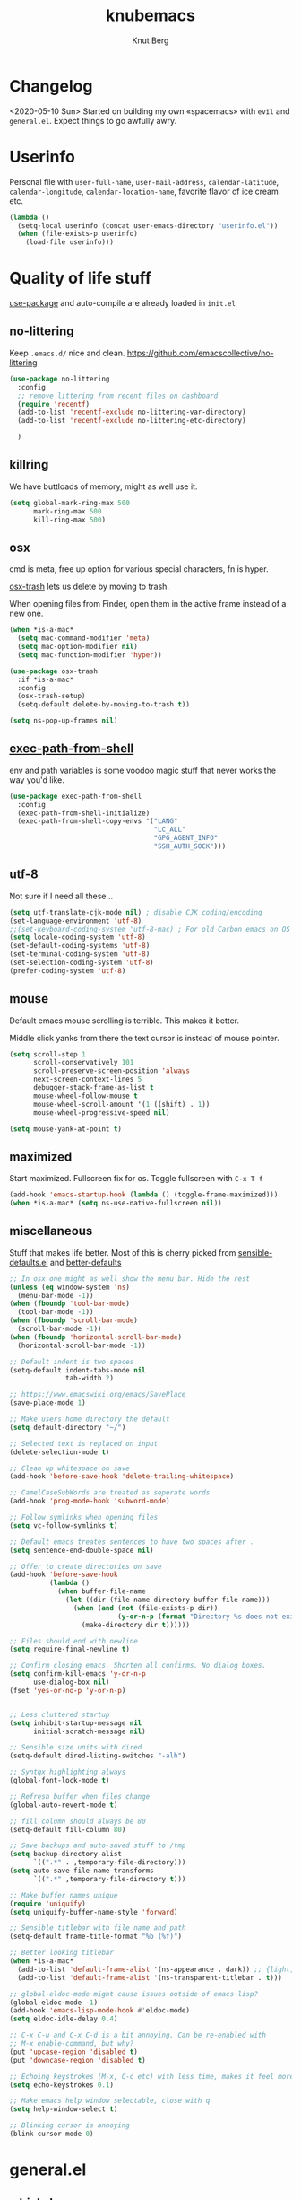 #+TITLE: knubemacs
#+AUTHOR: Knut Berg
#+OPTIONS: toc:nil num:nil
* Changelog
<2020-05-10 Sun> Started on building my own «spacemacs» with ~evil~ and ~general.el~. Expect things to go awfully awry.

* Userinfo
Personal file with ~user-full-name~, ~user-mail-address~, ~calendar-latitude~,
~calendar-longitude~, ~calendar-location-name~, favorite flavor of ice cream
etc.
#+begin_src emacs-lisp
  (lambda ()
    (setq-local userinfo (concat user-emacs-directory "userinfo.el"))
    (when (file-exists-p userinfo)
      (load-file userinfo)))
#+end_src

* Quality of life stuff
[[https://github.com/jwiegley/use-package][use-package]] and auto-compile are already loaded in ~init.el~

** no-littering
Keep ~.emacs.d/~ nice and clean. https://github.com/emacscollective/no-littering
#+begin_src emacs-lisp
(use-package no-littering
  :config
  ;; remove littering from recent files on dashboard
  (require 'recentf)
  (add-to-list 'recentf-exclude no-littering-var-directory)
  (add-to-list 'recentf-exclude no-littering-etc-directory)

  )
#+end_src

** killring
We have buttloads of memory, might as well use it.
#+begin_src emacs-lisp
  (setq global-mark-ring-max 500
        mark-ring-max 500
        kill-ring-max 500)
#+end_src

** osx
cmd is meta, free up option for various special characters, fn is hyper.

[[https://github.com/emacsorphanage/osx-trash][osx-trash]] lets us delete by moving to trash.

When opening files from Finder, open them in the active frame instead of a new
one.
#+begin_src emacs-lisp
(when *is-a-mac*
  (setq mac-command-modifier 'meta)
  (setq mac-option-modifier nil)
  (setq mac-function-modifier 'hyper))

(use-package osx-trash
  :if *is-a-mac*
  :config
  (osx-trash-setup)
  (setq-default delete-by-moving-to-trash t))

(setq ns-pop-up-frames nil)
#+end_src

** [[https://github.com/purcell/exec-path-from-shell][exec-path-from-shell]]
env and path variables is some voodoo magic stuff that never works the way you'd
like.
#+begin_src emacs-lisp
(use-package exec-path-from-shell
  :config
  (exec-path-from-shell-initialize)
  (exec-path-from-shell-copy-envs '("LANG"
                                    "LC_ALL"
                                    "GPG_AGENT_INFO"
                                    "SSH_AUTH_SOCK")))
#+end_src

** utf-8
Not sure if I need all these...
#+begin_src emacs-lisp
(setq utf-translate-cjk-mode nil) ; disable CJK coding/encoding
(set-language-environment 'utf-8)
;;(set-keyboard-coding-system 'utf-8-mac) ; For old Carbon emacs on OS X only
(setq locale-coding-system 'utf-8)
(set-default-coding-systems 'utf-8)
(set-terminal-coding-system 'utf-8)
(set-selection-coding-system 'utf-8)
(prefer-coding-system 'utf-8)
#+end_src

** mouse
Default emacs mouse scrolling is terrible. This makes it better.

Middle click yanks from there the text cursor is instead of mouse pointer.

#+begin_src emacs-lisp
(setq scroll-step 1
      scroll-conservatively 101
      scroll-preserve-screen-position 'always
      next-screen-context-lines 5
      debugger-stack-frame-as-list t
      mouse-wheel-follow-mouse t
      mouse-wheel-scroll-amount '(1 ((shift) . 1))
      mouse-wheel-progressive-speed nil)

(setq mouse-yank-at-point t)
#+end_src

** maximized
Start maximized. Fullscreen fix for os. Toggle fullscreen with ~C-x T f~
#+begin_src emacs-lisp
(add-hook 'emacs-startup-hook (lambda () (toggle-frame-maximized)))
(when *is-a-mac* (setq ns-use-native-fullscreen nil))
#+end_src

** miscellaneous
Stuff that makes life better. Most of this is cherry picked from
[[https://github.com/hrs/sensible-defaults.el][sensible-defaults.el]] and [[https://github.com/technomancy/better-defaults][better-defaults]]

#+begin_src emacs-lisp
;; In osx one might as well show the menu bar. Hide the rest
(unless (eq window-system 'ns)
  (menu-bar-mode -1))
(when (fboundp 'tool-bar-mode)
  (tool-bar-mode -1))
(when (fboundp 'scroll-bar-mode)
  (scroll-bar-mode -1))
(when (fboundp 'horizontal-scroll-bar-mode)
  (horizontal-scroll-bar-mode -1))

;; Default indent is two spaces
(setq-default indent-tabs-mode nil
              tab-width 2)

;; https://www.emacswiki.org/emacs/SavePlace
(save-place-mode 1)

;; Make users home directory the default
(setq default-directory "~/")

;; Selected text is replaced on input
(delete-selection-mode t)

;; Clean up whitespace on save
(add-hook 'before-save-hook 'delete-trailing-whitespace)

;; CamelCaseSubWords are treated as seperate words
(add-hook 'prog-mode-hook 'subword-mode)

;; Follow symlinks when opening files
(setq vc-follow-symlinks t)

;; Default emacs treates sentences to have two spaces after .
(setq sentence-end-double-space nil)

;; Offer to create directories on save
(add-hook 'before-save-hook
          (lambda ()
            (when buffer-file-name
              (let ((dir (file-name-directory buffer-file-name)))
                (when (and (not (file-exists-p dir))
                           (y-or-n-p (format "Directory %s does not exist. Create it?" dir)))
                  (make-directory dir t))))))

;; Files should end with newline
(setq require-final-newline t)

;; Confirm closing emacs. Shorten all confirms. No dialog boxes.
(setq confirm-kill-emacs 'y-or-n-p
      use-dialog-box nil)
(fset 'yes-or-no-p 'y-or-n-p)


;; Less cluttered startup
(setq inhibit-startup-message nil
      initial-scratch-message nil)

;; Sensible size units with dired
(setq-default dired-listing-switches "-alh")

;; Syntqx highlighting always
(global-font-lock-mode t)

;; Refresh buffer when files change
(global-auto-revert-mode t)

;; fill column should always be 80
(setq-default fill-column 80)

;; Save backups and auto-saved stuff to /tmp
(setq backup-directory-alist
      `((".*" . ,temporary-file-directory)))
(setq auto-save-file-name-transforms
      `((".*" ,temporary-file-directory t)))

;; Make buffer names unique
(require 'uniquify)
(setq uniquify-buffer-name-style 'forward)

;; Sensible titlebar with file name and path
(setq-default frame-title-format "%b (%f)")

;; Better looking titlebar
(when *is-a-mac*
  (add-to-list 'default-frame-alist '(ns-appearance . dark)) ;; {light, dark}
  (add-to-list 'default-frame-alist '(ns-transparent-titlebar . t)))

;; global-eldoc-mode might cause issues outside of emacs-lisp?
(global-eldoc-mode -1)
(add-hook 'emacs-lisp-mode-hook #'eldoc-mode)
(setq eldoc-idle-delay 0.4)

;; C-x C-u and C-x C-d is a bit annoying. Can be re-enabled with
;; M-x enable-command, but why?
(put 'upcase-region 'disabled t)
(put 'downcase-region 'disabled t)

;; Echoing keystrokes (M-x, C-c etc) with less time, makes it feel more 'snappy'
(setq echo-keystrokes 0.1)

;; Make emacs help window selectable, close with q
(setq help-window-select t)

;; Blinking cursor is annoying
(blink-cursor-mode 0)
#+end_src

* general.el
** [[https://github.com/justbur/emacs-which-key][which-key]]
Display keybindings. Quite wonderful. Not a part of general.el, but might as
well load it at this point.
#+begin_src emacs-lisp
(use-package which-key
  :diminish
  :config
  (setq which-key-idle-delay 0.3
        which-key-separator " "
        which-key-prefix-prefix "+")
  (which-key-mode))
#+end_src

** [[https://github.com/noctuid/general.el][general.el]]
My preferred choice for binding keys. Works well with ~evil~. All binds are at
the end of this file.
#+begin_src emacs-lisp
(use-package general)
#+end_src

* Evil
I am by no means one of those hardcore ex-vimmers, but modal editing is nifty.
This section is a work in progress and will incrementally grow.
** [[https://github.com/emacs-evil/evil][evil]]
#+begin_src emacs-lisp
(use-package evil
  :ensure t
  :init
  (setq evil-want-keybinding nil)
  :config
  (evil-mode 1))
#+end_src

** [[https://github.com/emacs-evil/evil-collection][evil-collection]]
#+begin_src emacs-lisp
(use-package evil-collection
  :after evil
  :ensure t
  :config
  (evil-collection-init))
#+end_src

** [[https://github.com/Somelauw/evil-org-mode][evil-org-mode]]
#+begin_src emacs-lisp
(use-package evil-org
  :ensure t
  :after org
  :config
  (add-hook 'org-mode-hook 'evil-org-mode)
  (add-hook 'evil-org-mode-hook
            (lambda ()
              (evil-org-set-key-theme)))
  (require 'evil-org-agenda)
  (evil-org-agenda-set-keys))
#+end_src

* Visual stuff
Font, theme, modeline etc.
** Iosevka font
I like [[https://github.com/adobe-fonts/source-code-pro][Source Code Pro]], but I'm currently trying out [[https://github.com/be5invis/Iosevka][Iosevka]] for now. Seems
good.
#+begin_src emacs-lisp
(set-face-attribute 'default nil :font "Iosevka Term" :height 160)
;;(setq-default line-spacing 3)
#+end_src

** all-the-icons
https://github.com/domtronn/all-the-icons.el
#+begin_src emacs-lisp
(use-package all-the-icons)
#+end_src
Remember to install the fonts with M-x all-the-icons-install-fonts

** [[https://github.com/purcell/color-theme-sanityinc-solarized][solarized theme]]
#+begin_src emacs-lisp
(use-package color-theme-sanityinc-solarized
  :config
  (color-theme-sanityinc-solarized-dark))
#+end_src

** [[https://github.com/seagle0128/doom-modeline][doom-modeline]]
#+begin_src emacs-lisp
(use-package doom-modeline
  :ensure t
  :init (doom-modeline-mode 1))
#+end_src

** parens
https://github.com/Fuco1/smartparens and https://github.com/Fanael/rainbow-delimiters
#+begin_src emacs-lisp
;; Always show matching parens
(show-paren-mode t)
(setq show-paren-delay 0.0)

(use-package smartparens
  :config
  (smartparens-global-mode t)
  (require 'smartparens-config)
  (show-smartparens-global-mode t))

(use-package rainbow-delimiters
  :ghook 'prog-mode-hook)
;; rainbow-delimiters hook is a bit iffy with latex-mode, does ghook fix that?
#+end_src

** hl-fill-column
If possible one should break lines at 80.
#+begin_src emacs-lisp
(setq-default fill-column 80
              column-number-mode t)

(use-package hl-fill-column)
#+end_src

* Navigation
avy, ace? TODO

* Completion
TODO: Lots. deadgrep looks good, amx perhaps?
** Ivy
With avy (maybe?), counsel, swiper [[https://github.com/abo-abo/]]

#+begin_src emacs-lisp
;; (use-package avy) ;; not sure if I want this or evil-snipe?
(use-package ivy
  :config
  (ivy-mode 1)
  (setq ivy-use-virtual-buffers t) ; show bookmarks and recent files in buffer list
  (setq ivy-count-format "(%d/%d) ")
  (setq enable-recursive-minibuffers t)
  (setq ivy-re-builders-alist
        '((swiper . ivy--regex-plus)
          (t      . ivy--regex-fuzzy)))
  (evil-collection-ivy-setup))

(use-package counsel
  :after (ivy company))

(use-package swiper
  :after (ivy))

(general-define-key
 "M-x" 'counsel-M-x
 "\C-s" 'counsel-grep-or-swiper
 ;; "C-;" 'avy-goto-char
 ;; "C-:" 'avy-goto-char-2
 "<f6>" 'ivy-resume
 "C-S-o" 'counsel-rhythmbox)

;; (general-define-key
;;   :prefix "M-g"
;;   "f" 'avy-goto-line
;;   "w" 'avy-goto-word-1
;;   "e" 'avy-goto-word-0)

(general-define-key
 :prefix "<f1>"
 "f" 'counsel-describe-function
 "v" 'counsel-describe-variable
 "o" 'counsel-describe-symbol
 "l" 'counsel-find-library)

(general-define-key
 :prefix "<f2>"
 "i" 'counsel-info-lookup-symbol
 "u" 'counsel-unicode-char)

;; how to do this with general.el?
(define-key minibuffer-local-map (kbd "C-r") 'counsel-minibuffer-history)


(general-define-key
 :prefix "C-c"
 "g" 'counsel-git
 "j" 'counsel-git-grep
 "k" 'counsel-ag)
 ;; "C-j" 'avy-resume)


(general-define-key
 :prefix "C-x"
 "f" 'counsel-find-file
 "b" 'counsel-switch-buffer
 "l" 'counsel-locate)

;; https://github.com/Yevgnen/ivy-rich
(use-package ivy-rich
  :after (ivy)
  :config
  (setq ivy-rich-path-style 'abbrev)
  (ivy-rich-mode +1))
#+end_src

** [[https://github.com/raxod502/prescient.el][Prescient]]
Prescient sorts and filters candidates, similar to ido and smex.
#+begin_src emacs-lisp
(use-package prescient
  :config
  (setq prescient-filter-method '(literal regexp initialism fuzzy))
  (prescient-persist-mode +1))

(use-package ivy-prescient
  :after (prescient counsel)
  :config
  (setq ivy-prescient-sort-commands
        '(:not swiper counsel-grep ivy-switch-buffer))
  (setq ivy-prescient-retain-classic-highlighting t)
  (ivy-prescient-mode +1))
#+end_src

** Projectile
I have not gotten around to actually learning this, but here it is.
[[https://github.com/bbatsov/projectile][https://github.com/bbatsov/projectile]]
[[https://github.com/ericdanan/counsel-projectile][https://github.com/ericdanan/counsel-projectile]]
#+begin_src emacs-lisp
(use-package projectile
  :config
  (setq projectile-completion-system 'ivy)
  (projectile-mode))
(use-package counsel-projectile
  :config
  (counsel-projectile-mode))
(general-define-key
 :prefix "C-x"
 "p" 'projectile-mode-map) ;; this no work?
#+end_src

* Code completion
#+begin_src emacs-lisp
(use-package company
  :config
  (setq company-begin-commands '(self-insert-command)
        company-idle-delay 0.1
        company-minimum-prefix-length 2
        company-show-numbers t
        company-tooltip-align-annotations 't)
  (add-hook 'after-init-hook 'global-company-mode))

(use-package company-prescient
  :after
  (prescient company)
  :hook
  (company-mode . company-prescient-mode)
  :config
  (setq prescient-save-file (concat user-emacs-directory "prescient-save.el"))
  (prescient-persist-mode +1))


(use-package yasnippet
  :config
  (setq yas-snippet-dirs '("~/.emacs.d/snippets/"))
  (yas-global-mode 1))
#+end_src

* LaTeX
** auctex and company
TODO: Go through this, it adds a lot of time to emacs startup
#+begin_src emacs-lisp
(use-package tex-site
  :ensure auctex
  :diminish reftex-mode
  :mode (("\\.tex\\'" . LaTeX-mode)
         ("\\.xtx\\'" . LaTeX-mode))
  :config
  (setq-default TeX-master nil)
  (setq TeX-auto-save t
        TeX-parse-self t
        reftex-plug-into-AUCTeX t
        TeX-clean-confirm nil
        TeX-PDF-mode t
        TeX-save-query nil)

  :hook
  (LaTeX-mode . LaTeX-math-mode)
  (LaTeX-mode . turn-on-reftex)
  (LaTeX-mode . smartparens-mode)
  (LaTeX-mode . TeX-fold-mode)
  (LaTeX-mode . TeX-PDF-mode)
  )

(use-package auctex-latexmk
  :config
  (setq TeX-source-correlate-mode t
        TeX-source-correlate-start-server t
        auctex-latexmk-inherit-TeX-PDF-mode t
        TeX-source-correlate-method 'synctex
        ;; TeX-view-program-selection '((output-pdf "pdf-tools"))
        ;; TeX-view-program-list '(("pdf-tools" "TeX-pdf-tools-sync-view"))
        TeX-view-program-selection '((output-pdf "Skim"))
        TeX-view-program-list '(("Skim" "/Applications/Skim.app/Contents/SharedSupport/displayline -b -g %n %o %b")) ;  -b shows the yellow line, -g is background
        )
  (add-hook 'TeX-mode-hook '(lambda () (setq TeX-command-default "LatexMk")))
  (add-hook 'TeX-after-compilation-finished-functions #'TeX-revert-document-buffer)
  (setq TeX-command-force "LatexMk")
  (auctex-latexmk-setup)
  )

(use-package company-auctex
  :config
  (company-auctex-init))

;; Not sure if I need this, but I leave it in for now
;; (use-package cdlatex
;;   :after (:any org-mode LaTeX-mode)
;;   :hook
;;   ((LaTeX-mode . turn-on-cdlatex)
;;    (org-mode . turn-on-org-cdlatex)))

(use-package company-math
  :after (:any org-mode TeX-mode)
  :config
  (set-company-backend! 'org-mode 'company-math-symbols-latex)
  (set-company-backend! 'TeX-mode 'company-math-symbols-latex)
  (set-company-backend! 'org-mode 'company-latex-commands)
  (set-company-backend! 'TeX-mode 'company-latex-commands)
  (setq company-tooltip-align-annotations t)
  (setq company-math-allow-latex-symbols-in-faces t))

(use-package ivy-bibtex
  :config
  (setq reftex-default-bibliography '("~/Dropbox/org/bib/bibliografi.bib")
        bibtex-completion-bibliography '("~/Dropbox/org/bib/bibliografi.bib")
        bibtex-completion-library-path '("~/Dropbox/org/bib/bibtex-pdfs/")
        bibtex-completion-notes-path "~/Dropbox/org/bib/notes.org"))
#+end_src
TODO: bibtex, probably go with ivy-bibtex?
TODO: The completion stuff needs work...

* Org
#+begin_src emacs-lisp
(use-package org
  :ensure org-plus-contrib
  :config
  (require 'org-tempo)
  (require 'ob-latex)
  (require 'ob-emacs-lisp)
  (setq org-startup-indented t         ;; indent sections
        org-src-tab-acts-natively t    ;; tab works as in any major mode
        org-src-preserve-indentation t
        org-log-into-drawer t          ;; wtf is this?
        org-src-fontify-natively t     ;; highlight code
        org-log-done 'time             ;; add dates on completion of TODOs
        org-support-shift-select t     ;; wtf is this?
        org-startup-truncated nil
        org-directory "~/Dropbox/org"
        org-agenda-files '("~/Dropbox/org")
        org-ellipsis " ➙"
        org-src-window-setup 'current-window
        org-latex-pdf-process (list "latexmk -shell-escape -bibtex -f -pdf %f"))
  (add-to-list 'org-structure-template-alist '("el" . "src emacs-lisp")))

(use-package org-bullets
  :config
  (add-hook 'org-mode-hook (lambda () (org-bullets-mode 1))))

(use-package ox-pandoc)

;; https://github.com/jkitchin/org-ref
(use-package org-ref
  :config
  (setq org-ref-bibliography-notes "~/Dropbox/org/bib/notes.org"
        org-ref-default-bibliography '("~/Dropbox/org/bib/bibliografi.bib")
        org-ref-pdf-directory "~/Dropbox/org/bib/bibtex-pdfs/"
        ))

#+end_src

TODO: Buttloads...

* Unsorted apps
** [[https://github.com/emacs-dashboard/emacs-dashboard][emacs-dashboard]]
#+begin_src emacs-lisp
(use-package dashboard
  :config
  (dashboard-setup-startup-hook)
  (setq dashboard-startup-banner 'logo
        dashboard-banner-logo-title "knubemacs"
        dashboard-items '((recents  . 25)
                          (bookmarks . 5)
                          (projects . 5))
        dashboard-set-footer nil))
#+end_src
* More general.el
** Emacs keybindings
#+begin_src emacs-lisp
(general-define-key
   "M-x" 'counsel-M-x)

#+end_src

** Evil keybindings
#+begin_src emacs-lisp
(general-define-key
   :states '(normal visual)
   "C-u" 'scroll-down-command
   "C-d" 'scroll-up-command)
#+end_src

** SPC-leader bindings
This is a work in progress, trying to move /from/ emacs keybindings to more
/spacemacs/-like bindings is going to be a pain in the [[https://farscape.fandom.com/wiki/Mivonks][mivonks]], but my left hand
will benefit in the long run. No more emacs pinky!

#+begin_src emacs-lisp
 (general-define-key
   :states '(normal visual insert emacs)
   :prefix "SPC"
   :non-normal-prefix "M-SPC"
   ;;"/"   'counsel-rg
   ":"   'counsel-M-x
   "TAB" 'toggle-buffers

   "b" '(:ignore t :which-key "Buffers")
   "bb"  'ivy-switch-buffer

   "w" '(:ignore t :which-key "Window")
   "wl"  'windmove-right
   "wh"  'windmove-left
   "wk"  'windmove-up
   "wj"  'windmove-down
   "w/"  'split-window-below
   "w\\" 'split-window-right
   "wx"  'delete-window

   "s" '(:ignore t :which-key "Search")
   "sl" 'ivy-resume
   "ss" '(swiper :which-key "Swiper")
   "sr" '(counsel-rg :which-key "Ripgrep")

   "t" '(:ignore t :which-key "Toggles")
   "tf" '(toggle-frame-fullscreen :which-key "Fullscreen")
   "tr" '(rainbow-delimiters-mode :which-key "Rainbow delimiters")
   "th" '(hl-fill-column-mode :which-key "Highlight fill column")
   )
#+end_src

** Unbinds
Various unbinds. Probably more to come.
#+begin_src emacs-lisp
(general-unbind
  "s-p"      ; no one needs print
  "C-x f"    ; set-fill-column is always 80
  "C-x C-n") ; set-goal-column is just annoying
#+end_src
